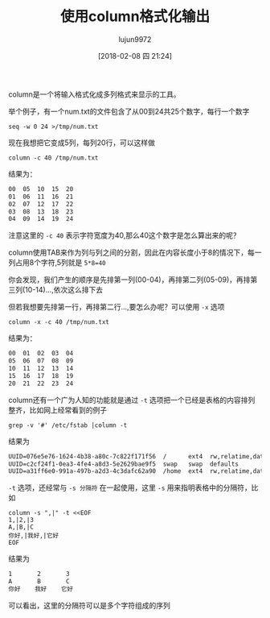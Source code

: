 #+TITLE: 使用column格式化输出
#+AUTHOR: lujun9972
#+TAGS: linux和它的小伙伴
#+DATE: [2018-02-08 四 21:24]
#+LANGUAGE:  zh-CN
#+OPTIONS:  H:6 num:nil toc:t \n:nil ::t |:t ^:nil -:nil f:t *:t <:nil

column是一个将输入格式化成多列格式来显示的工具。

举个例子，有一个num.txt的文件包含了从00到24共25个数字，每行一个数字
#+BEGIN_SRC shell
  seq -w 0 24 >/tmp/num.txt
#+END_SRC


现在我想把它变成5列，每列20行，可以这样做
#+BEGIN_SRC shell :results org
column -c 40 /tmp/num.txt
#+END_SRC

结果为：
#+BEGIN_SRC org
00	05	10	15	20
01	06	11	16	21
02	07	12	17	22
03	08	13	18	23
04	09	14	19	24
#+END_SRC

注意这里的 =-c 40= 表示字符宽度为40,那么40这个数字是怎么算出来的呢？

column使用TAB来作为列与列之间的分割，因此在内容长度小于8的情况下，每一列占用8个字符,5列就是 ~5*8=40~

你会发现，我们产生的顺序是先排第一列(00-04)，再排第二列(05-09)，再排第三列(10-14)...,依次这么排下去

但若我想要先排第一行，再排第二行...,要怎么办呢？可以使用 =-x= 选项
#+BEGIN_SRC shell :results org
  column -x -c 40 /tmp/num.txt
#+END_SRC

结果为：
#+BEGIN_SRC org
00	01	02	03	04
05	06	07	08	09
10	11	12	13	14
15	16	17	18	19
20	21	22	23	24
#+END_SRC

column还有一个广为人知的功能就是通过 =-t= 选项把一个已经是表格的内容排列整齐，比如网上经常看到的例子
#+BEGIN_SRC shell :results org
  grep -v '#' /etc/fstab |column -t
#+END_SRC

结果为
#+BEGIN_SRC org
UUID=076e5e76-1624-4b38-a80c-7c822f171f56  /      ext4  rw,relatime,data=ordered,acl  0  1
UUID=c2cf24f1-0ea3-4fe4-a8d3-5e2629bae9f5  swap   swap  defaults                      0  0
UUID=a31ff6e0-991a-497b-a2d3-4c3dafc62a90  /home  ext4  rw,relatime,data=ordered,acl  0  2
#+END_SRC

 =-t= 选项，还经常与 =-s 分隔符= 在一起使用，这里 =-s= 用来指明表格中的分隔符，比如
#+BEGIN_SRC shell :results org
  column -s ",|" -t <<EOF
  1,|2,|3
  A,|B,|C
  你好,|我好,|它好
  EOF
#+END_SRC

结果为
#+BEGIN_SRC org
1       2       3
A       B       C
你好    我好    它好
#+END_SRC

可以看出，这里的分隔符可以是多个字符组成的序列
